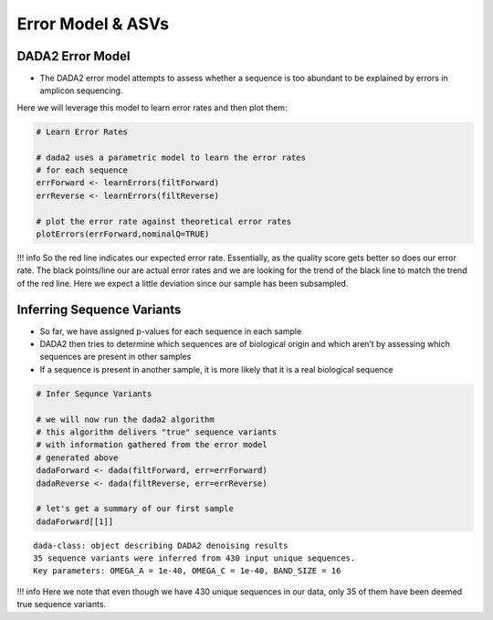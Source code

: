 Error Model & ASVs
==========================
DADA2 Error Model
-----------------

-  The DADA2 error model attempts to assess whether a sequence is too
   abundant to be explained by errors in amplicon sequencing.

Here we will leverage this model to learn error rates and then plot
them:

.. code:: r

   # Learn Error Rates

   # dada2 uses a parametric model to learn the error rates
   # for each sequence
   errForward <- learnErrors(filtForward)
   errReverse <- learnErrors(filtReverse)

   # plot the error rate against theoretical error rates
   plotErrors(errForward,nominalQ=TRUE)

|image1|

!!! info So the red line indicates our expected error rate. Essentially,
as the quality score gets better so does our error rate. The black
points/line our are actual error rates and we are looking for the trend
of the black line to match the trend of the red line. Here we expect a
little deviation since our sample has been subsampled.

Inferring Sequence Variants
---------------------------

-  So far, we have assigned p-values for each sequence in each sample
-  DADA2 then tries to determine which sequences are of biological
   origin and which aren’t by assessing which sequences are present in
   other samples
-  If a sequence is present in another sample, it is more likely that it
   is a real biological sequence

|image2|

.. code:: r

   # Infer Sequnce Variants

   # we will now run the dada2 algorithm 
   # this algorithm delivers "true" sequence variants
   # with information gathered from the error model 
   # generated above
   dadaForward <- dada(filtForward, err=errForward)
   dadaReverse <- dada(filtReverse, err=errReverse)

   # let's get a summary of our first sample
   dadaForward[[1]]

::

   dada-class: object describing DADA2 denoising results
   35 sequence variants were inferred from 430 input unique sequences.
   Key parameters: OMEGA_A = 1e-40, OMEGA_C = 1e-40, BAND_SIZE = 16

!!! info Here we note that even though we have 430 unique sequences in
our data, only 35 of them have been deemed true sequence variants.

.. |image1| image:: images/error-plot1.png
.. |image2| image:: images/sequence-variant-inference.png
